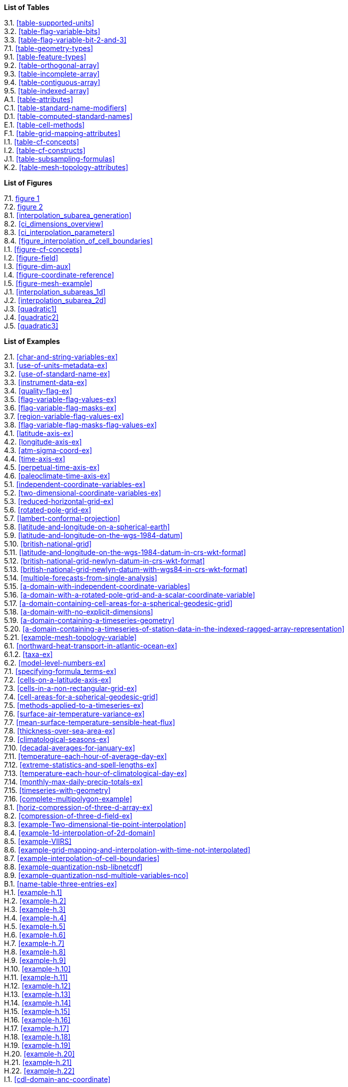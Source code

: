 **List of Tables**

[%hardbreaks]
3.1. <<table-supported-units>>
3.2. <<table-flag-variable-bits>>
3.3. <<table-flag-variable-bit-2-and-3>>
7.1. <<table-geometry-types>>
9.1. <<table-feature-types>>
9.2. <<table-orthogonal-array>>
9.3. <<table-incomplete-array>>
9.4. <<table-contiguous-array>>
9.5. <<table-indexed-array>>
A.1. <<table-attributes>>
C.1. <<table-standard-name-modifiers>>
D.1. <<table-computed-standard-names>>
E.1. <<table-cell-methods>>
F.1. <<table-grid-mapping-attributes>>
I.1. <<table-cf-concepts>>
I.2. <<table-cf-constructs>>
J.1. <<table-subsampling-formulas>>
K.2. <<table-mesh-topology-attributes>>

**List of Figures**

[%hardbreaks]
7.1. <<img-bnd_1d_coords, figure 1>>
7.2. <<img-bnd_2d_coords, figure 2>>
8.1. <<interpolation_subarea_generation>>
8.2. <<ci_dimensions_overview>>
8.3. <<ci_interpolation_parameters>>
8.4. <<figure_interpolation_of_cell_boundaries>>
I.1. <<figure-cf-concepts>>
I.2. <<figure-field>>
I.3. <<figure-dim-aux>>
I.4. <<figure-coordinate-reference>>
I.5. <<figure-mesh-example>>
J.1. <<interpolation_subareas_1d>>
J.2. <<interpolation_subarea_2d>>
J.3. <<quadratic1>>
J.4. <<quadratic2>>
J.5. <<quadratic3>>

**List of Examples**

[%hardbreaks]
2.1. <<char-and-string-variables-ex>>
3.1. <<use-of-units-metadata-ex>>
3.2. <<use-of-standard-name-ex>>
3.3. <<instrument-data-ex>>
3.4. <<quality-flag-ex>>
3.5. <<flag-variable-flag-values-ex>>
3.6. <<flag-variable-flag-masks-ex>>
3.7. <<region-variable-flag-values-ex>>
3.8. <<flag-variable-flag-masks-flag-values-ex>>
4.1. <<latitude-axis-ex>>
4.2. <<longitude-axis-ex>>
4.3. <<atm-sigma-coord-ex>>
4.4. <<time-axis-ex>>
4.5. <<perpetual-time-axis-ex>>
4.6. <<paleoclimate-time-axis-ex>>
5.1. <<independent-coordinate-variables-ex>>
5.2. <<two-dimensional-coordinate-variables-ex>>
5.3. <<reduced-horizontal-grid-ex>>
5.6. <<rotated-pole-grid-ex>>
5.7. <<lambert-conformal-projection>>
5.8. <<latitude-and-longitude-on-a-spherical-earth>>
5.9. <<latitude-and-longitude-on-the-wgs-1984-datum>>
5.10. <<british-national-grid>>
5.11. <<latitude-and-longitude-on-the-wgs-1984-datum-in-crs-wkt-format>>
5.12. <<british-national-grid-newlyn-datum-in-crs-wkt-format>>
5.13. <<british-national-grid-newlyn-datum-with-wgs84-in-crs-wkt-format>>
5.14. <<multiple-forecasts-from-single-analysis>>
5.15. <<a-domain-with-independent-coordinate-variables>>
5.16. <<a-domain-with-a-rotated-pole-grid-and-a-scalar-coordinate-variable>>
5.17. <<a-domain-containing-cell-areas-for-a-spherical-geodesic-grid>>
5.18. <<a-domain-with-no-explicit-dimensions>>
5.19. <<a-domain-containing-a-timeseries-geometry>>
5.20. <<a-domain-containing-a-timeseries-of-station-data-in-the-indexed-ragged-array-representation>>
5.21. <<example-mesh-topology-variable>>
6.1. <<northward-heat-transport-in-atlantic-ocean-ex>>
6.1.2. <<taxa-ex>>
6.2. <<model-level-numbers-ex>>
7.1. <<specifying-formula_terms-ex>>
7.2. <<cells-on-a-latitude-axis-ex>>
7.3. <<cells-in-a-non-rectangular-grid-ex>>
7.4. <<cell-areas-for-a-spherical-geodesic-grid>>
7.5. <<methods-applied-to-a-timeseries-ex>>
7.6. <<surface-air-temperature-variance-ex>>
7.7. <<mean-surface-temperature-sensible-heat-flux>>
7.8. <<thickness-over-sea-area-ex>>
7.9. <<climatological-seasons-ex>>
7.10. <<decadal-averages-for-january-ex>>
7.11. <<temperature-each-hour-of-average-day-ex>>
7.12. <<extreme-statistics-and-spell-lengths-ex>>
7.13. <<temperature-each-hour-of-climatological-day-ex>>
7.14. <<monthly-max-daily-precip-totals-ex>>
7.15. <<timeseries-with-geometry>>
7.16. <<complete-multipolygon-example>>
8.1. <<horiz-compression-of-three-d-array-ex>>
8.2. <<compression-of-three-d-field-ex>>
8.3. <<example-Two-dimensional-tie-point-interpolation>>
8.4. <<example-1d-interpolation-of-2d-domain>>
8.5. <<example-VIIRS>>
8.6. <<example-grid-mapping-and-interpolation-with-time-not-interpolated>>
8.7. <<example-interpolation-of-cell-boundaries>>
8.8. <<example-quantization-nsb-libnetcdf>>
8.9. <<example-quantization-nsd-multiple-variables-nco>>
B.1. <<name-table-three-entries-ex>>
H.1. <<example-h.1>>
H.2. <<example-h.2>>
H.3. <<example-h.3>>
H.4. <<example-h.4>>
H.5. <<example-h.5>>
H.6. <<example-h.6>>
H.7. <<example-h.7>>
H.8. <<example-h.8>>
H.9. <<example-h.9>>
H.10. <<example-h.10>>
H.11. <<example-h.11>>
H.12. <<example-h.12>>
H.13. <<example-h.13>>
H.14. <<example-h.14>>
H.15. <<example-h.15>>
H.16. <<example-h.16>>
H.17. <<example-h.17>>
H.18. <<example-h.18>>
H.19. <<example-h.19>>
H.20. <<example-h.20>>
H.21. <<example-h.21>>
H.22. <<example-h.22>>
I.1. <<cdl-domain-anc-coordinate>>
